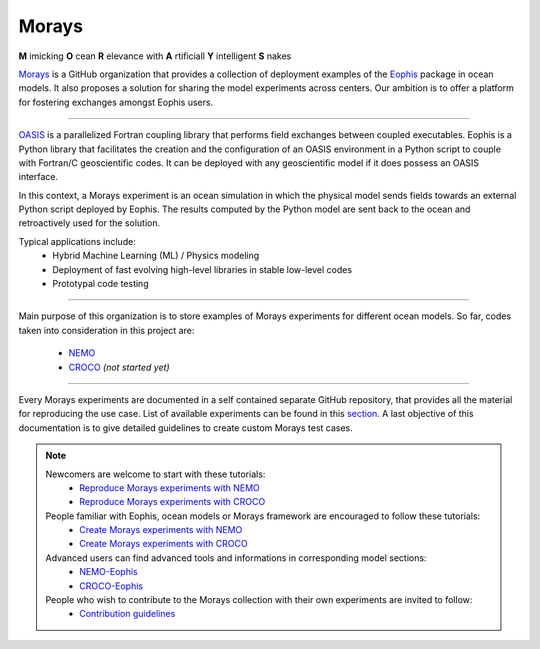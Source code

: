 Morays
======

**M** imicking **O** cean **R** elevance with **A** rtificiall **Y** intelligent **S** nakes

`Morays`_ is a GitHub organization that provides a collection of deployment examples of the `Eophis`_ package in ocean models. It also proposes a solution for sharing the model experiments across centers. Our ambition is to offer a platform for fostering exchanges amongst Eophis users.

-------------------------------

`OASIS`_ is a parallelized Fortran coupling library that performs field exchanges between coupled executables. Eophis is a Python library that facilitates the creation and the configuration of an OASIS environment in a Python script to couple with Fortran/C geoscientific codes. It can be deployed with any geoscientific model if it does possess an OASIS interface.

In this context, a Morays experiment is an ocean simulation in which the physical model sends fields towards an external Python script deployed by Eophis. The results computed by the Python model are sent back to the ocean and retroactively used for the solution.

.. image:: images/morays_eophis.png
   :width: 900px
   :align: center

Typical applications include:
    - Hybrid Machine Learning (ML) / Physics modeling
    - Deployment of fast evolving high-level libraries in stable low-level codes
    - Prototypal code testing

-------------------------------

Main purpose of this organization is to store examples of Morays experiments for different ocean models. So far, codes taken into consideration in this project are:

..

    - `NEMO`_
    - `CROCO`_ *(not started yet)*

-------------------------------

Every Morays experiments are documented in a self contained separate GitHub repository, that provides all the material for reproducing the use case. List of available experiments can be found in this `section <https://morays-doc.readthedocs.io/en/latest/morays_exp.html>`_. A last objective of this documentation is to give detailed guidelines to create custom Morays test cases.


.. note ::

    Newcomers are welcome to start with these tutorials:
        - `Reproduce Morays experiments with NEMO <https://morays-doc.readthedocs.io/en/latest/nemo.getting_started.html>`_
        - `Reproduce Morays experiments with CROCO <https://morays-doc.readthedocs.io/en/latest/croco.getting_started.html>`_

    People familiar with Eophis, ocean models or Morays framework are encouraged to follow these tutorials:
        - `Create Morays experiments with NEMO <https://morays-doc.readthedocs.io/en/latest/nemo.tuto.html>`_
        - `Create Morays experiments with CROCO <https://morays-doc.readthedocs.io/en/latest/croco.tuto.html>`_

    Advanced users can find advanced tools and informations in corresponding model sections:
        - `NEMO-Eophis <https://morays-doc.readthedocs.io/en/latest/nemo.html>`_
        - `CROCO-Eophis <https://morays-doc.readthedocs.io/en/latest/croco.html>`_

    People who wish to contribute to the Morays collection with their own experiments are invited to follow:
        - `Contribution guidelines <https://morays-doc.readthedocs.io/en/latest/contribute.html>`_


    
    

.. _Morays: https://github.com/morays-community
.. _Eophis: https://github.com/meom-group/eophis/
.. _OASIS: https://oasis.cerfacs.fr/en/
.. _NEMO: https://www.nemo-ocean.eu/
.. _CROCO: https://www.croco-ocean.org/
